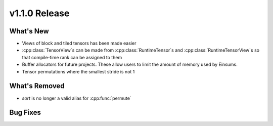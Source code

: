 .. 
    ---------------------------------------------------------------------------------------------
     Copyright (c) The Einsums Developers. All rights reserved.
     Licensed under the MIT License. See LICENSE.txt in the project root for license information.
    ----------------------------------------------------------------------------------------------

.. Rename this file to be vX.Y.Z.rst, with X, Y, and Z replaced with the version number.

==============
v1.1.0 Release
==============

What's New
----------

* Views of block and tiled tensors has been made easier
* :cpp:class:`TensorView`s can be made from :cpp:class:`RuntimeTensor`s and :cpp:class:`RuntimeTensorView`s
  so that compile-time rank can be assigned to them
* Buffer allocators for future projects. These allow users to limit the amount of memory used by Einsums.
* Tensor permutations where the smallest stride is not 1

What's Removed
--------------

* `sort` is no longer a valid alias for :cpp:func:`permute`

Bug Fixes
---------

